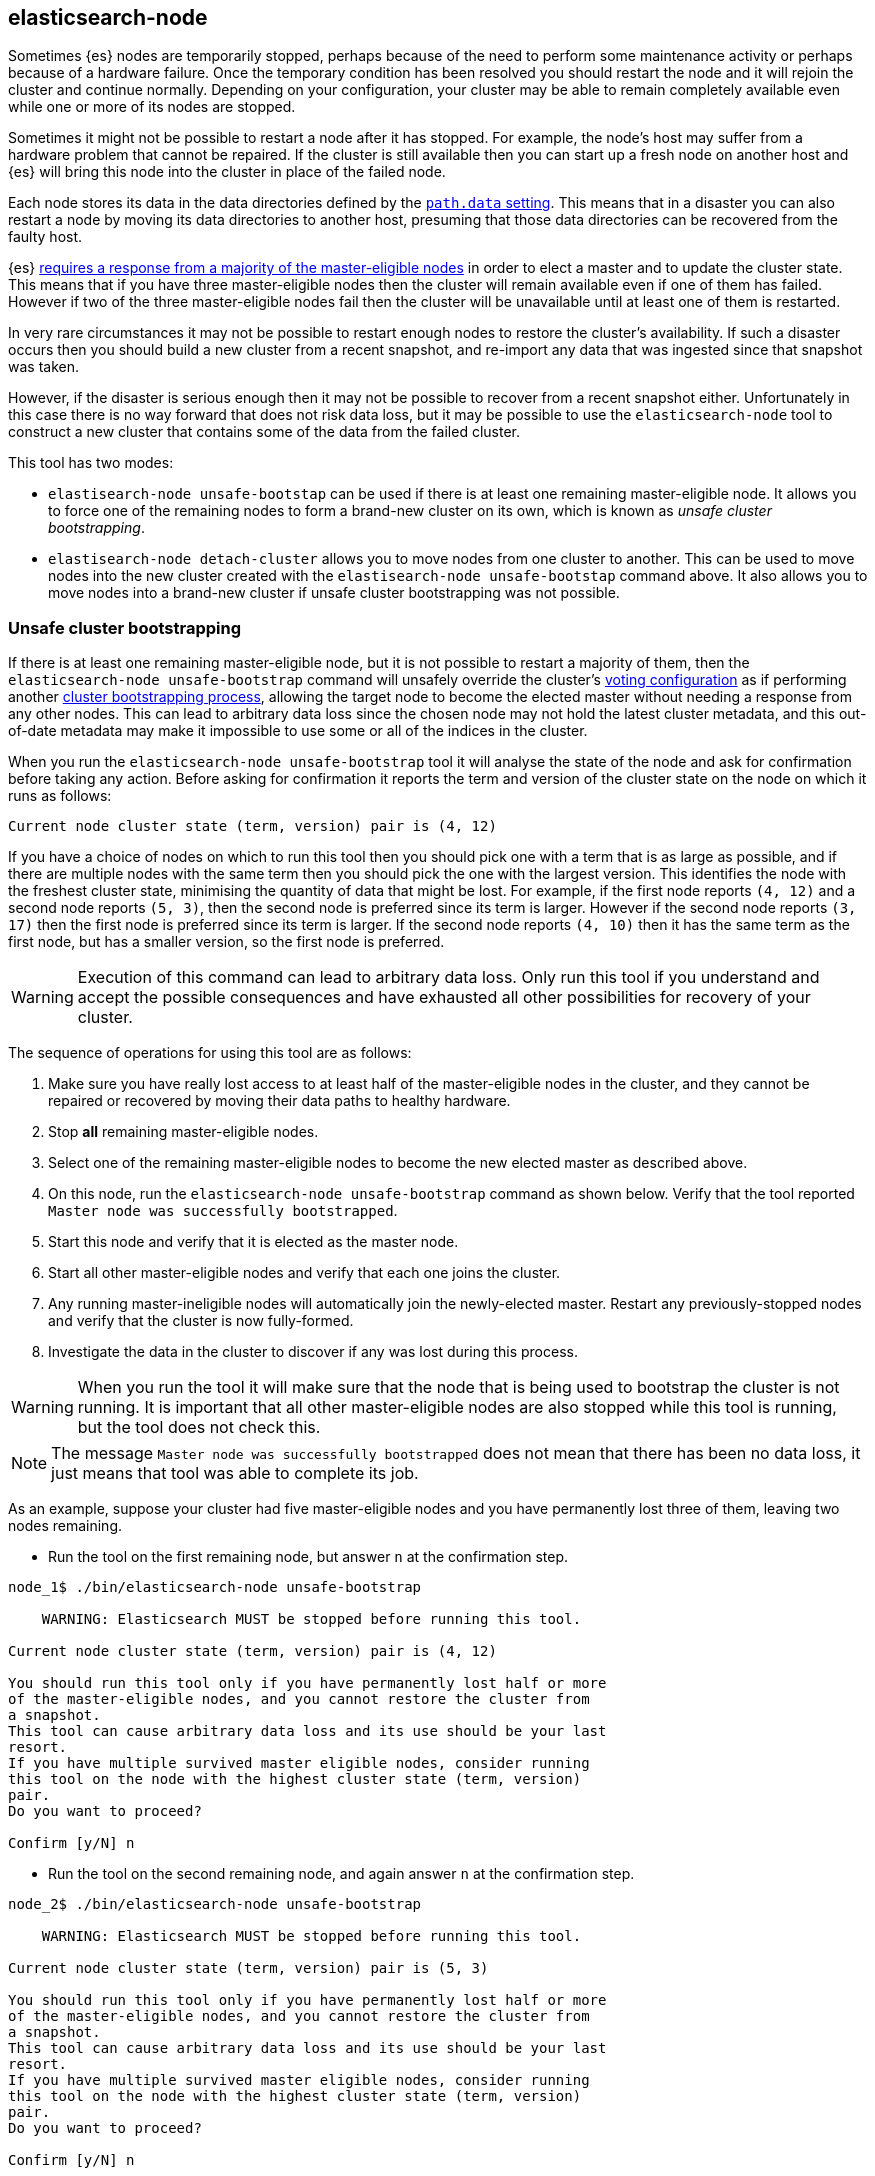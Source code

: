 [[node-tool]]
== elasticsearch-node

Sometimes {es} nodes are temporarily stopped, perhaps because of the need to
perform some maintenance activity or perhaps because of a hardware failure.
Once the temporary condition has been resolved you should restart the node and
it will rejoin the cluster and continue normally. Depending on your
configuration, your cluster may be able to remain completely available even
while one or more of its nodes are stopped.

Sometimes it might not be possible to restart a node after it has stopped. For
example, the node's host may suffer from a hardware problem that cannot be
repaired. If the cluster is still available then you can start up
a fresh node on another host and {es} will bring this node into the cluster in place
of the failed node.

Each node stores its data in the data directories defined by the
<<path-settings,`path.data` setting>>. This means that in a disaster you can
also restart a node by moving its data directories to another host, presuming
that those data directories can be recovered from the faulty host.

{es} <<modules-discovery-quorums,requires a response from a majority of the
master-eligible nodes>> in order to elect a master and to update the cluster
state. This means that if you have three master-eligible nodes then the cluster
will remain available even if one of them has failed. However if two of the
three master-eligible nodes fail then the cluster will be unavailable until at
least one of them is restarted.

In very rare circumstances it may not be possible to restart enough nodes to
restore the cluster's availability. If such a disaster occurs then you should
build a new cluster from a recent snapshot, and re-import any data that was
ingested since that snapshot was taken.

However, if the disaster is serious enough then it may not be possible to
recover from a recent snapshot either. Unfortunately in this case there is no
way forward that does not risk data loss, but it may be possible to use the
`elasticsearch-node` tool to construct a new cluster that contains some of the
data from the failed cluster.

This tool has two modes:

* `elastisearch-node unsafe-bootstap` can be used if there is at least one
  remaining master-eligible node. It allows you to force one of the remaining
  nodes to form a brand-new cluster on its own, which is known as _unsafe
  cluster bootstrapping_.

* `elastisearch-node detach-cluster` allows you to move nodes from one cluster
  to another. This can be used to move nodes into the new cluster created with
  the `elastisearch-node unsafe-bootstap` command above. It also allows you to
  move nodes into a brand-new cluster if unsafe cluster bootstrapping was not
  possible.

[float]
=== Unsafe cluster bootstrapping

If there is at least one remaining master-eligible node, but it is not possible
to restart a majority of them, then the `elasticsearch-node unsafe-bootstrap`
command will unsafely override the cluster's <<modules-discovery-voting,voting
configuration>> as if performing another
<<modules-discovery-bootstrap-cluster,cluster bootstrapping process>>, allowing
the target node to become the elected master without needing a response from
any other nodes. This can lead to arbitrary data loss since the chosen node may
not hold the latest cluster metadata, and this out-of-date metadata may make it
impossible to use some or all of the indices in the cluster.

When you run the `elasticsearch-node unsafe-bootstrap` tool it will analyse the
state of the node and ask for confirmation before taking any action. Before
asking for confirmation it reports the term and version of the cluster state on
the node on which it runs as follows:

[source,txt]
----
Current node cluster state (term, version) pair is (4, 12)
----

If you have a choice of nodes on which to run this tool then you should pick
one with a term that is as large as possible, and if there are multiple nodes
with the same term then you should pick the one with the largest version. This
identifies the node with the freshest cluster state, minimising the quantity of
data that might be lost. For example, if the first node reports `(4, 12)` and a
second node reports `(5, 3)`, then the second node is preferred since its term
is larger.  However if the second node reports `(3, 17)` then the first node is
preferred since its term is larger. If the second node reports `(4, 10)` then
it has the same term as the first node, but has a smaller version, so the first
node is preferred.

[WARNING]
Execution of this command can lead to arbitrary data loss. Only run this tool
if you understand and accept the possible consequences and have exhausted all
other possibilities for recovery of your cluster.

The sequence of operations for using this tool are as follows:

1. Make sure you have really lost access to at least half of the
master-eligible nodes in the cluster, and they cannot be repaired or recovered
by moving their data paths to healthy hardware.
2. Stop **all** remaining master-eligible nodes.
3. Select one of the remaining master-eligible nodes to become the new elected
master as described above.
4. On this node, run the `elasticsearch-node unsafe-bootstrap` command as shown
below. Verify that the tool reported `Master node was successfully
bootstrapped`.
5. Start this node and verify that it is elected as the master node.
6. Start all other master-eligible nodes and verify that each one joins the
cluster.
7. Any running master-ineligible nodes will automatically join the
newly-elected master. Restart any previously-stopped nodes and verify that the
cluster is now fully-formed.
8. Investigate the data in the cluster to discover if any was lost during this
process.

[WARNING]
When you run the tool it will make sure that the node that is being used to
bootstrap the cluster is not running. It is important that all other
master-eligible nodes are also stopped while this tool is running, but the tool
does not check this.

[NOTE]
The message `Master node was successfully bootstrapped` does not mean that
there has been no data loss, it just means that tool was able to complete its
job.

As an example, suppose your cluster had five master-eligible nodes and you have
permanently lost three of them, leaving two nodes remaining.

* Run the tool on the first remaining node, but answer `n` at the confirmation
  step.

[source,txt]
----
node_1$ ./bin/elasticsearch-node unsafe-bootstrap

    WARNING: Elasticsearch MUST be stopped before running this tool.

Current node cluster state (term, version) pair is (4, 12)

You should run this tool only if you have permanently lost half or more
of the master-eligible nodes, and you cannot restore the cluster from
a snapshot.
This tool can cause arbitrary data loss and its use should be your last
resort.
If you have multiple survived master eligible nodes, consider running
this tool on the node with the highest cluster state (term, version)
pair.
Do you want to proceed?

Confirm [y/N] n
----

* Run the tool on the second remaining node, and again answer `n` at the
  confirmation step.

[source,txt]
----
node_2$ ./bin/elasticsearch-node unsafe-bootstrap

    WARNING: Elasticsearch MUST be stopped before running this tool.

Current node cluster state (term, version) pair is (5, 3)

You should run this tool only if you have permanently lost half or more
of the master-eligible nodes, and you cannot restore the cluster from
a snapshot.
This tool can cause arbitrary data loss and its use should be your last
resort.
If you have multiple survived master eligible nodes, consider running
this tool on the node with the highest cluster state (term, version)
pair.
Do you want to proceed?

Confirm [y/N] n
----

* Since the second node has a greater term it has a fresher cluster state, so
  it is better to unsafely bootstrap the cluster using this node:

[source,txt]
----
node_2$ ./bin/elasticsearch-node unsafe-bootstrap

    WARNING: Elasticsearch MUST be stopped before running this tool.

Current node cluster state (term, version) pair is (5, 3)

You should run this tool only if you have permanently lost half or more
of the master-eligible nodes, and you cannot restore the cluster from
a snapshot.
This tool can cause arbitrary data loss and its use should be your last
resort.
If you have multiple survived master eligible nodes, consider running
this tool on the node with the highest cluster state (term, version)
pair.
Do you want to proceed?

Confirm [y/N] y
Master node was successfully bootstrapped
----

[float]
=== Detaching nodes from their cluster

It is not normally a good idea for nodes to move between clusters, because
different clusters have completely different cluster metadata and there is no
way to safely merge the metadata from two clusters together.

To protect against inadvertently joining the wrong cluster, each cluster
creates a unique identifier, known as the _cluster UUID_, when it first starts
up. Every node records the UUID of its cluster and will refuse to join a
cluster with a different UUID in future.

However, if a node's cluster has permanently failed then it may be desirable to
try and move it into a new cluster. The `elasticsearch-node detach-cluster`
command lets you detach a node from its cluster by resetting its cluster UUID,
so that it can join another cluster with a different UUID.

For example, after unsafe cluster bootstrapping you will need to detach all the
other surviving nodes from their old cluster so they can join the new,
unsafely-bootstrapped cluster.

Unsafe cluster bootstrapping is only possible if there is at least one
surviving master-eligible node. If there are no remaining master-eligible nodes
then the cluster metadata is completely lost. However, the individual data
nodes also contain a copy of the index metadata corresponding with their
shards. This sometimes allows a new cluster to import these shards as
<<modules-gateway-dangling-indices,dangling indices>>. You can sometimes
recover from the loss of all master-eligible nodes in a cluster by creating a
new cluster and then using the `elasticsearch-node detach-cluster` command to
move any surviving nodes into this new cluster.

There is a risk of data loss when importing a dangling index because data nodes
may not have the most recent copy of the index metadata and do not have any
information about <<docs-replication,which shard copies are in-sync>>. This
means that a stale shard copy may be selected to be the primary, and some of
the shards may be incompatible with the imported mapping.

[WARNING]
Execution of this command can lead to arbitrary data loss. Only run this tool
if you understand and accept the possible consequences and have exhausted all
other possibilities for recovery of your cluster.

The sequence of operations for using this tool are as follows:

1. Make sure you have really lost access to every one of the master-eligible
nodes in the cluster, and they cannot be repaired or recovered by moving their
data paths to healthy hardware.
2. Start a new cluster of empty master-eligible nodes and verify that it is
healthy.
3. Disable allocation in this cluster by setting
`cluster.routing.allocation.enable: none`.
4. Stop **all** remaining data nodes.
5. On each data node, run the `elasticsearch-node detach-cluster` tool as shown
below. Verify that the tool reported `Node was successfully detached from the
cluster`.
6. If necessary, configure each data node to
<<modules-discovery-hosts-providers,discover the new cluster>>.
7. Start each data node and verify that it has joined the new cluster.
8. Enable allocation in this cluster by setting
`cluster.routing.allocation.enable: all`.
9. Wait for all recoveries to have completed, and investigate the data in the
cluster to discover if any was lost during this process.

[NOTE]
The message `Node was successfully detached from the cluster` does not mean
that there has been no data loss, it just means that tool was able to complete
its job.

[source, txt]
----
node_3$ ./bin/elasticsearch-node detach-cluster

    WARNING: Elasticsearch MUST be stopped before running this tool.

You should run this tool only if you have permanently lost all your
master-eligible nodes and you cannot restore the cluster from
a snapshot or you have already run `elasticsearch-node unsafe-bootstrap`
on a master-eligible node that formed a cluster with this node.
This tool can cause arbitrary data loss and its use should be your last
resort.
Do you want to proceed?

Confirm [y/N] y
Node was successfully detached from the cluster
----


